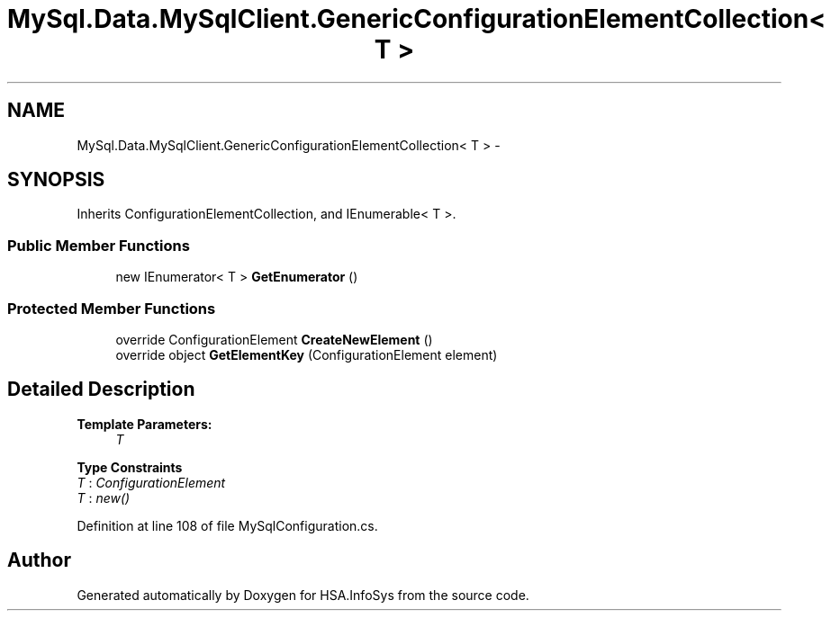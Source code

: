 .TH "MySql.Data.MySqlClient.GenericConfigurationElementCollection< T >" 3 "Fri Jul 5 2013" "Version 1.0" "HSA.InfoSys" \" -*- nroff -*-
.ad l
.nh
.SH NAME
MySql.Data.MySqlClient.GenericConfigurationElementCollection< T > \- 
.PP
 

.SH SYNOPSIS
.br
.PP
.PP
Inherits ConfigurationElementCollection, and IEnumerable< T >\&.
.SS "Public Member Functions"

.in +1c
.ti -1c
.RI "new IEnumerator< T > \fBGetEnumerator\fP ()"
.br
.in -1c
.SS "Protected Member Functions"

.in +1c
.ti -1c
.RI "override ConfigurationElement \fBCreateNewElement\fP ()"
.br
.ti -1c
.RI "override object \fBGetElementKey\fP (ConfigurationElement element)"
.br
.in -1c
.SH "Detailed Description"
.PP 



.PP
\fBTemplate Parameters:\fP
.RS 4
\fIT\fP 
.RE
.PP

.PP
\fBType Constraints\fP
.TP
\fIT\fP : \fIConfigurationElement\fP
.TP
\fIT\fP : \fInew()\fP
.PP
Definition at line 108 of file MySqlConfiguration\&.cs\&.

.SH "Author"
.PP 
Generated automatically by Doxygen for HSA\&.InfoSys from the source code\&.
